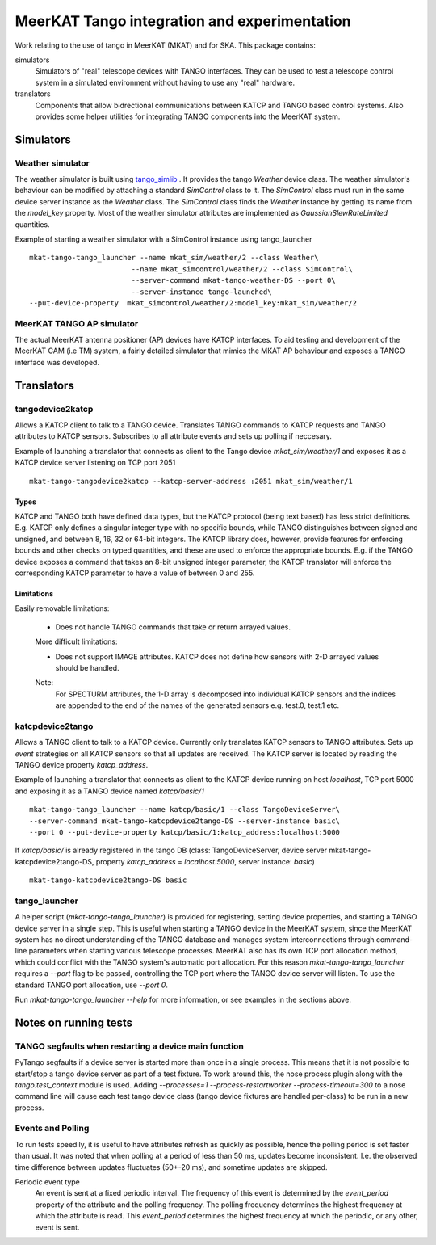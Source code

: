 =============================================
MeerKAT Tango integration and experimentation
=============================================

Work relating to the use of tango in MeerKAT (MKAT) and for SKA. This package contains:

simulators
  Simulators of "real" telescope devices with TANGO interfaces. They can be used
  to test a telescope control system in a simulated environment without having
  to use any "real" hardware.

translators
  Components that allow bidrectional communications between KATCP and TANGO
  based control systems. Also provides some helper utilities for integrating
  TANGO components into the MeerKAT system.



Simulators
==========

Weather simulator
-----------------

The weather simulator is built using tango_simlib_ . It provides the
tango `Weather` device class. The weather simulator's behaviour can be modified
by attaching a standard `SimControl` class to it. The `SimControl` class must
run in the same device server instance as the `Weather` class. The `SimControl`
class finds the `Weather` instance by getting its name from the `model_key`
property. Most of the weather simulator attributes are implemented as
`GaussianSlewRateLimited` quantities.

Example of starting a weather simulator with a SimControl instance using
tango_launcher ::

  mkat-tango-tango_launcher --name mkat_sim/weather/2 --class Weather\
                          --name mkat_simcontrol/weather/2 --class SimControl\ 
                          --server-command mkat-tango-weather-DS --port 0\
                          --server-instance tango-launched\
  --put-device-property  mkat_simcontrol/weather/2:model_key:mkat_sim/weather/2


.. _tango_simlib: https://github.com/ska-sa/tango-simlib


MeerKAT TANGO AP simulator
--------------------------

The actual MeerKAT antenna positioner (AP) devices have KATCP interfaces. To aid
testing and development of the MeerKAT CAM (i.e TM) system, a fairly detailed 
simulator that mimics the MKAT AP behaviour and exposes a TANGO 
interface was developed.


Translators
===========

tangodevice2katcp
-----------------

Allows a KATCP client to talk to a TANGO device. Translates TANGO commands to
KATCP requests and TANGO attributes to KATCP sensors. Subscribes to all
attribute events and sets up polling if neccesary.

Example of launching a translator that connects as client to the Tango device
`mkat_sim/weather/1` and exposes it as a KATCP device server listening on TCP
port 2051 ::

  mkat-tango-tangodevice2katcp --katcp-server-address :2051 mkat_sim/weather/1

Types
^^^^^

KATCP and TANGO both have defined data types, but the KATCP protocol (being text
based) has less strict definitions. E.g. KATCP only defines a singular integer
type with no specific bounds, while TANGO distinguishes between signed and
unsigned, and between 8, 16, 32 or 64-bit integers. The KATCP library does,
however, provide features for enforcing bounds and other checks on typed
quantities, and these are used to enforce the appropriate bounds. E.g. if the
TANGO device exposes a command that takes an 8-bit unsigned integer parameter, the
KATCP translator will enforce the corresponding KATCP parameter to have a value
of between 0 and 255.


Limitations
^^^^^^^^^^^

Easily removable limitations:

 - Does not handle TANGO commands that take or return arrayed values.

 More difficult limitations:

 - Does not support IMAGE attributes. KATCP does not define how sensors with 2-D arrayed
   values should be handled.
  
 Note: 
     For SPECTURM attributes, the 1-D array is decomposed into individual 
     KATCP sensors and the indices are appended to the end of the names of the generated 
     sensors e.g. test.0, test.1 etc.


katcpdevice2tango
-----------------

Allows a TANGO client to talk to a KATCP device. Currently only translates KATCP
sensors to TANGO attributes. Sets up `event` strategies on all KATCP sensors so
that all updates are received. The KATCP server is located by reading the TANGO
device property `katcp_address`.

Example of launching a translator that connects as client to the KATCP device
running on host `localhost`, TCP port 5000 and exposing it as a TANGO device
named `katcp/basic/1` ::

  mkat-tango-tango_launcher --name katcp/basic/1 --class TangoDeviceServer\
  --server-command mkat-tango-katcpdevice2tango-DS --server-instance basic\
  --port 0 --put-device-property katcp/basic/1:katcp_address:localhost:5000

If `katcp/basic/` is already registered in the tango DB (class:
TangoDeviceServer, device server mkat-tango-katcpdevice2tango-DS, property
`katcp_address` = `localhost:5000`, server instance: `basic`) ::

  mkat-tango-katcpdevice2tango-DS basic
  


tango_launcher
--------------

A helper script (`mkat-tango-tango_launcher`) is provided for registering,
setting device properties, and starting a TANGO device server in a single
step. This is useful when starting a TANGO device in the MeerKAT system, since
the MeerKAT system has no direct understanding of the TANGO database and manages
system interconnections through command-line parameters when starting various
telescope processes. MeerKAT also has its own TCP port allocation method, which
could conflict with the TANGO system's automatic port allocation. For this
reason `mkat-tango-tango_launcher` requires a `--port` flag to be passed,
controlling the TCP port where the TANGO device server will listen.  To use the
standard TANGO port allocation, use `--port 0`.

Run `mkat-tango-tango_launcher --help` for more information, or see examples in
the sections above.

Notes on running tests
======================

TANGO segfaults when restarting a device main function
------------------------------------------------------

PyTango segfaults if a device server is started more than once in a single
process. This means that it is not possible to start/stop a tango device server
as part of a test fixture. To work around this, the nose process plugin along
with the `tango.test_context` module is used. Adding
`--processes=1 --process-restartworker --process-timeout=300` to a nose command
line will cause each test tango device class (tango device fixtures are handled
per-class) to be run in a new process.

Events and Polling
------------------

To run tests speedily, it is useful to have attributes refresh as quickly as
possible, hence the polling period is set faster than usual. It was noted that
when polling at a period of less than 50 ms, updates become
inconsistent. I.e. the observed time difference between updates fluctuates
(50+-20 ms), and sometime updates are skipped.

Periodic event type
  An event is sent at a fixed periodic interval. The frequency of this event is
  determined by the `event_period` property of the attribute and the polling
  frequency. The polling frequency determines the highest frequency at which the
  attribute is read. This `event_period` determines the highest frequency at which
  the periodic, or any other, event is sent.

